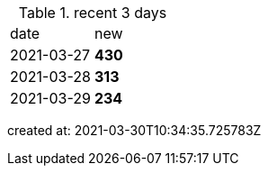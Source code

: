 
.recent 3 days
|===

|date|new


^|2021-03-27
>s|430


^|2021-03-28
>s|313


^|2021-03-29
>s|234


|===

created at: 2021-03-30T10:34:35.725783Z
